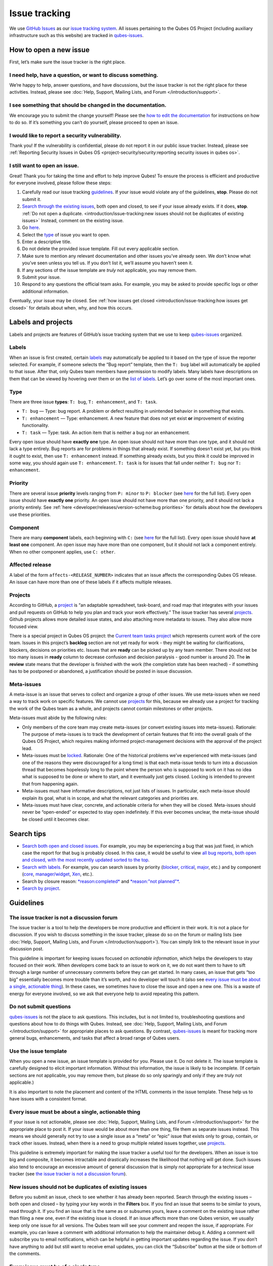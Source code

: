 ==============
Issue tracking
==============


We use `GitHub Issues <https://docs.github.com/en/issues>`__ as our
`issue tracking system <https://en.wikipedia.org/wiki/Issue_tracking_system>`__. All
issues pertaining to the Qubes OS Project (including auxiliary
infrastructure such as this website) are tracked in
`qubes-issues <https://github.com/QubesOS/qubes-issues/issues>`__.

How to open a new issue
-----------------------


First, let’s make sure the issue tracker is the right place.

I need help, have a question, or want to discuss something.
^^^^^^^^^^^^^^^^^^^^^^^^^^^^^^^^^^^^^^^^^^^^^^^^^^^^^^^^^^^


We’re happy to help, answer questions, and have discussions, but the
issue tracker is not the right place for these activities. Instead,
please see :doc:`Help, Support, Mailing Lists, and Forum </introduction/support>`.

I see something that should be changed in the documentation.
^^^^^^^^^^^^^^^^^^^^^^^^^^^^^^^^^^^^^^^^^^^^^^^^^^^^^^^^^^^^


We encourage you to submit the change yourself! Please see the `how to edit the documentation <https://www.qubes-os.org/doc/how-to-edit-the-documentation/>`__ for
instructions on how to do so. If it’s something you can’t do yourself,
please proceed to open an issue.

I would like to report a security vulnerability.
^^^^^^^^^^^^^^^^^^^^^^^^^^^^^^^^^^^^^^^^^^^^^^^^


Thank you! If the vulnerability is confidential, please do not report it
in our public issue tracker. Instead, please see :ref:`Reporting Security Issues in Qubes OS <project-security/security:reporting security issues in qubes os>`.

I still want to open an issue.
^^^^^^^^^^^^^^^^^^^^^^^^^^^^^^


Great! Thank you for taking the time and effort to help improve Qubes!
To ensure the process is efficient and productive for everyone involved,
please follow these steps:

1. Carefully read our issue tracking `guidelines <#guidelines>`__. If
   your issue would violate any of the guidelines, **stop**. Please do
   not submit it.

2. `Search through the existing issues <#search-tips>`__, both open and
   closed, to see if your issue already exists. If it does, **stop**.
   :ref:`Do not open a duplicate. <introduction/issue-tracking:new issues should not be duplicates of existing issues>`
   Instead, comment on the existing issue.

3. Go
   `here <https://github.com/QubesOS/qubes-issues/issues/new/choose>`__.

4. Select the `type <#type>`__ of issue you want to open.

5. Enter a descriptive title.

6. Do not delete the provided issue template. Fill out every applicable
   section.

7. Make sure to mention any relevant documentation and other issues
   you’ve already seen. We don’t know what you’ve seen unless you tell
   us. If you don’t list it, we’ll assume you haven’t seen it.

8. If any sections of the issue template are *truly* not applicable,
   you may remove them.

9. Submit your issue.

10. Respond to any questions the official team asks. For example, you
    may be asked to provide specific logs or other additional
    information.



Eventually, your issue may be closed. See :ref:`how issues get closed <introduction/issue-tracking:how issues get closed>` for details about
when, why, and how this occurs.

Labels and projects
-------------------


Labels and projects are features of GitHub’s issue tracking system that
we use to keep
`qubes-issues <https://github.com/QubesOS/qubes-issues/issues>`__
organized.

Labels
^^^^^^


When an issue is first created, certain
`labels <https://github.com/QubesOS/qubes-issues/labels>`__ may
automatically be applied to it based on the type of issue the reporter
selected. For example, if someone selects the “Bug report” template,
then the ``T: bug`` label will automatically be applied to that issue.
After that, only Qubes team members have permission to modify labels.
Many labels have descriptions on them that can be viewed by hovering
over them or on the `list of labels <https://github.com/QubesOS/qubes-issues/labels>`__. Let’s go
over some of the most important ones.

Type
^^^^


There are three issue **types**: ``T: bug``, ``T: enhancement``, and
``T: task``.

- ``T: bug`` — Type: bug report. A problem or defect resulting in
  unintended behavior in something that exists.

- ``T: enhancement`` — Type: enhancement. A new feature that does not
  yet exist **or** improvement of existing functionality.

- ``T: task`` — Type: task. An action item that is neither a bug nor an
  enhancement.



Every open issue should have **exactly one** type. An open issue should
not have more than one type, and it should not lack a type entirely. Bug
reports are for problems in things that already exist. If something
doesn’t exist yet, but you think it ought to exist, then use
``T: enhancement`` instead. If something already exists, but you think
it could be improved in some way, you should again use
``T: enhancement``. ``T: task`` is for issues that fall under neither
``T: bug`` nor ``T: enhancement``.

Priority
^^^^^^^^


There are several issue **priority** levels ranging from ``P: minor`` to
``P: blocker`` (see
`here <https://github.com/QubesOS/qubes-issues/labels?q=P%3A>`__ for the
full list). Every open issue should have **exactly one** priority. An
open issue should not have more than one priority, and it should not
lack a priority entirely. See
:ref:`here <developer/releases/version-scheme:bug priorities>` for details about how the
developers use these priorities.

Component
^^^^^^^^^


There are many **component** labels, each beginning with ``C:`` (see
`here <https://github.com/QubesOS/qubes-issues/labels?q=C%3A>`__ for the
full list). Every open issue should have **at least one** component. An
open issue may have more than one component, but it should not lack a
component entirely. When no other component applies, use ``C: other``.

Affected release
^^^^^^^^^^^^^^^^


A label of the form ``affects-<RELEASE_NUMBER>`` indicates that an issue
affects the corresponding Qubes OS release. An issue can have more than
one of these labels if it affects multiple releases.

Projects
^^^^^^^^


According to GitHub, a
`project <https://docs.github.com/en/issues/planning-and-tracking-with-projects/learning-about-projects/about-projects>`__
is “an adaptable spreadsheet, task-board, and road map that integrates
with your issues and pull requests on GitHub to help you plan and track
your work effectively.” The issue tracker has several
`projects <https://github.com/QubesOS/qubes-issues/projects>`__. Github
projects allows more detailed issue states, and also attaching more
metadata to issues. They also allow more focused view.

There is a special project in Qubes OS project: the `Current team tasks project <https://github.com/orgs/QubesOS/projects/19/views/1>`__ which
represents current work of the core team. Issues in this project’s
**backlog** section are not yet ready for work - they might be waiting
for clarifications, blockers, decisions on priorities etc. Issues that
are **ready** can be picked up by any team member. There should not be
too many issues in **ready** column to decrease confusion and decision
paralysis - good number is around 20. The **in review** state means that
the developer is finished with the work (the completion state has been
reached) - if something has to be postponed or abandoned, a
justification should be posted in issue discussion.

Meta-issues
^^^^^^^^^^^


A meta-issue is an issue that serves to collect and organize a group of
other issues. We use meta-issues when we need a way to track work on
specific features. We cannot use `projects <#projects>`__ for this,
because we already use a project for tracking the work of the Qubes team
as a whole, and projects cannot contain milestones or other projects.

Meta-issues must abide by the following rules:

- Only members of the core team may create meta-issues (or convert
  existing issues into meta-issues).
  Rationale: The purpose of meta-issues is to track the development of
  certain features that fit into the overall goals of the Qubes OS
  Project, which requires making informed project-management decisions
  with the approval of the project lead.

- Meta-issues must be
  `locked <https://docs.github.com/en/communities/moderating-comments-and-conversations/locking-conversations>`__.
  Rationale: One of the historical problems we’ve experienced with
  meta-issues (and one of the reasons they were discouraged for a long
  time) is that each meta-issue tends to turn into a discussion thread
  that becomes hopelessly long to the point where the person who is
  supposed to work on it has no idea what is supposed to be done or
  where to start, and it eventually just gets closed. Locking is
  intended to prevent that from happening again.

- Meta-issues must have informative descriptions, not just lists of
  issues. In particular, each meta-issue should explain its goal, what
  is in scope, and what the relevant categories and priorities are.

- Meta-issues must have clear, concrete, and actionable criteria for
  when they will be closed. Meta-issues should never be “open-ended” or
  expected to stay open indefinitely. If this ever becomes unclear, the
  meta-issue should be closed until it becomes clear.



Search tips
-----------


- `Search both open and closed issues. <https://github.com/QubesOS/qubes-issues/issues?utf8=%E2%9C%93&q=is%3Aissue>`__
  For example, you may be experiencing a bug that was just fixed, in
  which case the report for that bug is probably closed. In this case,
  it would be useful to view `all bug reports, both open and closed, with the most recently updated sorted to the top <https://github.com/QubesOS/qubes-issues/issues?q=label%3A%22T%3A+bug%22+sort%3Aupdated-desc>`__.

- `Search with labels. <https://github.com/QubesOS/qubes-issues/labels>`__ For
  example, you can search issues by priority
  (`blocker <https://github.com/QubesOS/qubes-issues/labels/P%3A%20blocker>`__,
  `critical <https://github.com/QubesOS/qubes-issues/labels/P%3A%20critical>`__,
  `major <https://github.com/QubesOS/qubes-issues/labels/P%3A%20major>`__,
  etc.) and by component
  (`core <https://github.com/QubesOS/qubes-issues/issues?q=is%3Aopen+is%3Aissue+label%3A%22C%3A+core%22>`__,
  `manager/widget <https://github.com/QubesOS/qubes-issues/issues?utf8=%E2%9C%93&q=is%3Aopen+is%3Aissue+label%3A%22C%3A+manager%2Fwidget%22+>`__,
  `Xen <https://github.com/QubesOS/qubes-issues/issues?q=is%3Aopen+is%3Aissue+label%3A%22C%3A+Xen%22>`__,
  etc.).

- Search by closure reason:
  `*reason:completed* <https://github.com/QubesOS/qubes-issues/issues?q=reason%3Acompleted>`__
  and
  `*reason:"not planned"* <https://github.com/QubesOS/qubes-issues/issues?q=reason%3A%22not+planned%22>`__.

- `Search by project <https://github.com/QubesOS/qubes-issues/projects>`__.



Guidelines
----------


The issue tracker is not a discussion forum
^^^^^^^^^^^^^^^^^^^^^^^^^^^^^^^^^^^^^^^^^^^


The issue tracker is a tool to help the developers be more productive
and efficient in their work. It is not a place for discussion. If you
wish to discuss something in the issue tracker, please do so on the
forum or mailing lists (see :doc:`Help, Support, Mailing Lists, and Forum </introduction/support>`). You can simply link to the relevant issue in your
discussion post.

This guideline is important for keeping issues focused on *actionable information*, which helps the developers to stay focused on their work.
When developers come back to an issue to work on it, we do not want them
to have to sift through a large number of unnecessary comments before
they can get started. In many cases, an issue that gets “too big”
essentially becomes more trouble than it’s worth, and no developer will
touch it (also see `every issue must be about a single, actionable thing <#every-issue-must-be-about-a-single-actionable-thing>`__). In
these cases, we sometimes have to close the issue and open a new one.
This is a waste of energy for everyone involved, so we ask that everyone
help to avoid repeating this pattern.

Do not submit questions
^^^^^^^^^^^^^^^^^^^^^^^


`qubes-issues <https://github.com/QubesOS/qubes-issues/issues>`__ is not
the place to ask questions. This includes, but is not limited to,
troubleshooting questions and questions about how to do things with
Qubes. Instead, see :doc:`Help, Support, Mailing Lists, and Forum </introduction/support>` for appropriate places to ask questions. By
contrast,
`qubes-issues <https://github.com/QubesOS/qubes-issues/issues>`__ is
meant for tracking more general bugs, enhancements, and tasks that
affect a broad range of Qubes users.

Use the issue template
^^^^^^^^^^^^^^^^^^^^^^


When you open a new issue, an issue template is provided for you. Please
use it. Do not delete it. The issue template is carefully designed to
elicit important information. Without this information, the issue is
likely to be incomplete. (If certain sections are not applicable, you
may remove them, but please do so only sparingly and only if they are
*truly* not applicable.)

It is also important to note the placement and content of the HTML
comments in the issue template. These help us to have issues with a
consistent format.

Every issue must be about a single, actionable thing
^^^^^^^^^^^^^^^^^^^^^^^^^^^^^^^^^^^^^^^^^^^^^^^^^^^^


If your issue is not actionable, please see :doc:`Help, Support, Mailing Lists, and Forum </introduction/support>` for the appropriate place to post it. If
your issue would be about more than one thing, file them as separate
issues instead. This means we should generally not try to use a single
issue as a “meta” or “epic” issue that exists only to group, contain, or
track other issues. Instead, when there is a need to group multiple
related issues together, use
`projects <https://github.com/QubesOS/qubes-issues/projects>`__.

This guideline is extremely important for making the issue tracker a
useful tool for the developers. When an issue is too big and composite,
it becomes intractable and drastically increases the likelihood that
nothing will get done. Such issues also tend to encourage an excessive
amount of general discussion that is simply not appropriate for a
technical issue tracker (see `the issue tracker is not a discussion forum <#the-issue-tracker-is-not-a-discussion-forum>`__).

New issues should not be duplicates of existing issues
^^^^^^^^^^^^^^^^^^^^^^^^^^^^^^^^^^^^^^^^^^^^^^^^^^^^^^


Before you submit an issue, check to see whether it has already been
reported. Search through the existing issues – both open and closed – by
typing your key words in the **Filters** box. If you find an issue that
seems to be similar to yours, read through it. If you find an issue that
is the same as or subsumes yours, leave a comment on the existing issue
rather than filing a new one, even if the existing issue is closed. If
an issue affects more than one Qubes version, we usually keep only one
issue for all versions. The Qubes team will see your comment and reopen
the issue, if appropriate. For example, you can leave a comment with
additional information to help the maintainer debug it. Adding a comment
will subscribe you to email notifications, which can be helpful in
getting important updates regarding the issue. If you don’t have
anything to add but still want to receive email updates, you can click
the “Subscribe” button at the side or bottom of the comments.

Every issue must be of a single type
^^^^^^^^^^^^^^^^^^^^^^^^^^^^^^^^^^^^


Every issue must be exactly one of the following types: a bug report
(``bug``), a feature or improvement request (``enhancement``), or a task
(``task``). Do not file multi-typed issues. Instead, file multiple
issues of distinct types. The Qubes team will classify your issue
according to its type.

New issues should include all relevant information
^^^^^^^^^^^^^^^^^^^^^^^^^^^^^^^^^^^^^^^^^^^^^^^^^^


When you file a new issue, you should be sure to include the version of
Qubes you’re using, as well as versions of related software packages
(:doc:`how to copy information out of dom0 </user/how-to-guides/how-to-copy-from-dom0>`).
If your issue is related to hardware, provide as many details as
possible about the hardware. A great way to do this is by :ref:`generating and submitting a Hardware Compatibility List (HCL) report <user/hardware/how-to-use-the-hcl:generating and submitting new reports>`,
then linking to it in your issue. You may also need to use command-line
tools such as ``lspci``. If you’re reporting a bug in a package that is
in a :doc:`testing </user/downloading-installing-upgrading/testing>` repository, please reference the
appropriate issue in the
`updates-status <https://github.com/QubesOS/updates-status/issues>`__
repository. Project maintainers really appreciate thorough explanations.
It usually helps them address the problem more quickly, so everyone
wins!

There are no guarantees that your issue will be addressed
^^^^^^^^^^^^^^^^^^^^^^^^^^^^^^^^^^^^^^^^^^^^^^^^^^^^^^^^^


Keep in mind that
`qubes-issues <https://github.com/QubesOS/qubes-issues/issues>`__ is an
issue tracker, not a support system. Creating a new issue is simply a
way for you to submit an item for the Qubes team’s consideration. It is
up to the Qubes team to decide whether or how to address your issue,
which may include closing the issue without taking any action on it.
Even if your issue is kept open, however, you should not expect it to be
addressed within any particular time frame, or at all. At the time of
this writing, there are well over one thousand open issues in
`qubes-issues <https://github.com/QubesOS/qubes-issues/issues>`__. The
Qubes team has its own roadmap and priorities, which will govern the
manner and order in which open issues are addressed.

Issues and comments must be written in English
^^^^^^^^^^^^^^^^^^^^^^^^^^^^^^^^^^^^^^^^^^^^^^


If English is not your native language, you may post a machine
translation. If you wish, you may also include the original non-English
text in a `collapsible section <#use-collapsible-sections-for-long-nonessential-content>`__.

Use collapsible sections for long, nonessential content
^^^^^^^^^^^^^^^^^^^^^^^^^^^^^^^^^^^^^^^^^^^^^^^^^^^^^^^


On GitHub, create collapsible sections in Markdown like so:

.. code:: bash

      <details>
      <summary>Summary goes here. This line is optional.</summary>
      
      Long, nonessential content goes here. You can put a code block here, but make sure to leave empty lines before and after the fence lines (```).
      
      </details>



**Tip:** Use the “Preview” tab to make sure it renders correctly before
posting.

How issues get closed
---------------------


If the Qubes developers make a code change that resolves an issue, then
the issue will typically be `closed from the relevant commit or merged pull request (PR) <https://docs.github.com/en/issues/tracking-your-work-with-issues/creating-issues/linking-a-pull-request-to-an-issue>`__.

Bug reports
^^^^^^^^^^^


In the case of bugs, the package containing the change will move to the
appropriate :doc:`testing </user/downloading-installing-upgrading/testing>` repository, then to the
appropriate stable repository. If you so choose, you can test the fix
while it’s in the :doc:`testing </user/downloading-installing-upgrading/testing>` repository, or you can
wait for it to land in the stable repository. If, after testing the fix,
you find that it does not really fix the reported bug, please leave a
comment on the issue explaining the situation. When you do, we will
receive a notification and respond on the issue or reopen it (or both).
Please **do not** create a duplicate issue or attempt to contact the
developers individually about a problem.

Resolution
^^^^^^^^^^


In GitHub, an issue can be `closed as either *completed* or
*not planned* <https://github.blog/changelog/2022-03-10-the-new-github-issues-march-10th-update/#%F0%9F%95%B5%F0%9F%8F%BD%E2%99%80%EF%B8%8F-issue-closed-reasons>`__.

Being closed as ``completed`` means that the issue has been fixed (in
the case of bugs) or done (in the case of enhancements and tasks). More
precisely, it means that a commit containing the relevant work has been
pushed. It takes time for this work to make its way into a package,
which must then go through the :doc:`testing </user/downloading-installing-upgrading/testing>` process
before finally landing in the relevant stable repository. Automated
comments on the issue will announce when key events in this process
occur.

Being closed as ``not planned`` means that the issue will *not* be fixed
(in the case of bugs) or done (in the case of enhancements and tasks).
When an issue is closed as ``not planned``, we add a **resolution**
label starting with ``R:`` that specifies the reason for the closure,
such as ``R: duplicate`` or ``R: cannot reproduce``. Each of these
labels has a description that briefly explains the label. We also leave
a comment containing a longer explanation for why the issue is being
closed along with general information.

While issues that are closed as ``not planned`` get a more specific
resolution label, issues that are closed as ``completed`` do not always
get one, since the linked PRs, commits, automated messages, and the
``completed`` reason itself are often sufficient to convey all relevant
information. For information about using closure reasons in searches,
see `Search tips <#search-tips>`__.

Backports
^^^^^^^^^


Issues in GitHub can only be open or closed, but when it comes to bugs
that affect multiple versions of Qubes OS, there are several possible
states:

1. Not fixed yet

2. Fix developed but not yet committed (PR open)

3. Fix committed (PR merged), but update not yet pushed to any repo

4. Update pushed to testing repo for the most recent development version

5. Update pushed to stable repo for the most recent development version

6. Update backported to stable version(s) and pushed to the testing repo

7. Update pushed to stable repo of stable version(s)



We close issues at step 3. Then, as updates are released, the issue
automatically gets the appropriate ``current-testing``
(``rX.Y-*-cur-test``) and ``stable`` (``rX.Y-*-stable``) labels. Based
on these labels, it’s possible to select issues waiting for step 6 (see
`issues by release <https://github.com/QubesOS/qubes-issues#issues-by-release>`__).

Therefore, if you see that an issue is closed, but the fix is not yet
available to you, be aware that it may be at an intermediate stage of
this process between issue closure and the update being available in
whichever repos you have enabled in whichever version of Qubes you’re
using.

In order to assist with this, we have a label called `backport pending <https://github.com/QubesOS/qubes-issues/labels/backport%20pending>`__,
which means, “The fix has been released for the testing release but is
pending backport to the stable release.” Our infrastructure will attempt
to apply this label automatically, when appropriate, but it is not
perfect, and the developers may need to adjust it manually.

Understanding open and closed issues
^^^^^^^^^^^^^^^^^^^^^^^^^^^^^^^^^^^^


Every issue is always in one of two states: open or closed, with open
being the default. The **open** and **closed** states mean that,
according to our available information at present, the issue in question
either **is** or **is not** (respectively) actionable for the Qubes
team. The open and closed states do not mean anything more than this,
and it’s important not to read anything else into them. It’s also
important to understand that closing an issue is, in effect, nothing
more than changing a virtual tag on an issue. Closing an issue is never
“final” in any sense, and it does not affect the issue itself in any
other way. Issues can be opened and closed instantly with a single
button press an unlimited number of times at no cost. In fact, since the
open and closed states reflect our available information at present, one
should expect these states to change back and forth as new information
becomes available. Closed issues are fully searchable, just like open
issues, and we explicitly instruct all users of the issue tracker to
search *both* open *and* closed issues, which GitHub makes easy.

Workflow and what do issue states mean
--------------------------------------


There are some rules we use when assigning issues and tagging them.

Assigning issues
^^^^^^^^^^^^^^^^


To avoid a situation where an issue is “dead” - assigned to someone who
is not actively working on it - and to help the team organize their
work, an issue should be assigned to a person who currently works on it,
or will start working on it in a very near future (about a week or two).
One person can have several issues assigned at the same time (for
example they may be working on one another issue while waiting for
review), but if an issue is no longer actively being worked on (for
example when it’s blocked by something else), it should be unassigned.
At that point, if there is some partial work already done, there should
be a comment about that, including link to the code (some WIP commit in
some branch?) if applicable.

Issues should not be assigned as a todo-list several months in the
future, or assigned to someone without their explicit confirmation that
they are currently working on that issue or will start doing it shortly.

Working on an issue
^^^^^^^^^^^^^^^^^^^


Every issue should involve a clear statement of success: when is the
issue finished? It might not be clear to the person making the issue,
especially if it’s an enhancement request, but before work starts, the
person working on the issue should make sure that it includes clear
completion criteria in the description (via editing the description, if
necessary). The completion criteria would ideally be a checklist, and
consist of a list of pull requests/features, each preferably no more
than two weeks of work. It’s also important to remember tests and
documentation should also be part of the issue, if applicable.

An issue should also have a rough estimate how much time it needs, if
it’s more than one-two days. Of course this might be updated later, if
an issue turns out to be more (or maybe less) complicated than it has
initially seemed.

When an issue is done (that is, the completion checklist has been
completed), the issue should be moved to **ready** column in the
*Current team tasks* project.
